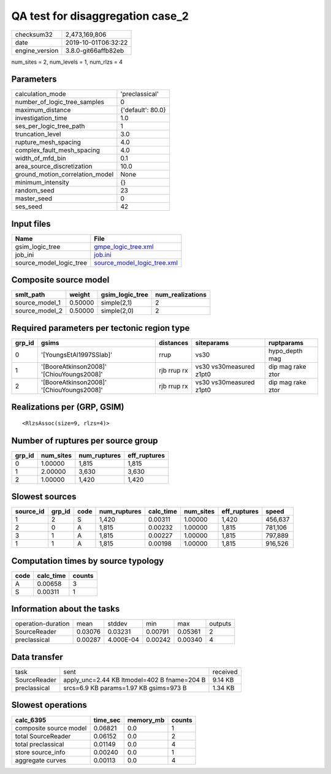 QA test for disaggregation case_2
=================================

============== ===================
checksum32     2,473,169,806      
date           2019-10-01T06:32:22
engine_version 3.8.0-git66affb82eb
============== ===================

num_sites = 2, num_levels = 1, num_rlzs = 4

Parameters
----------
=============================== =================
calculation_mode                'preclassical'   
number_of_logic_tree_samples    0                
maximum_distance                {'default': 80.0}
investigation_time              1.0              
ses_per_logic_tree_path         1                
truncation_level                3.0              
rupture_mesh_spacing            4.0              
complex_fault_mesh_spacing      4.0              
width_of_mfd_bin                0.1              
area_source_discretization      10.0             
ground_motion_correlation_model None             
minimum_intensity               {}               
random_seed                     23               
master_seed                     0                
ses_seed                        42               
=============================== =================

Input files
-----------
======================= ============================================================
Name                    File                                                        
======================= ============================================================
gsim_logic_tree         `gmpe_logic_tree.xml <gmpe_logic_tree.xml>`_                
job_ini                 `job.ini <job.ini>`_                                        
source_model_logic_tree `source_model_logic_tree.xml <source_model_logic_tree.xml>`_
======================= ============================================================

Composite source model
----------------------
============== ======= =============== ================
smlt_path      weight  gsim_logic_tree num_realizations
============== ======= =============== ================
source_model_1 0.50000 simple(2,1)     2               
source_model_2 0.50000 simple(2,0)     2               
============== ======= =============== ================

Required parameters per tectonic region type
--------------------------------------------
====== ========================================= =========== ======================= =================
grp_id gsims                                     distances   siteparams              ruptparams       
====== ========================================= =========== ======================= =================
0      '[YoungsEtAl1997SSlab]'                   rrup        vs30                    hypo_depth mag   
1      '[BooreAtkinson2008]' '[ChiouYoungs2008]' rjb rrup rx vs30 vs30measured z1pt0 dip mag rake ztor
2      '[BooreAtkinson2008]' '[ChiouYoungs2008]' rjb rrup rx vs30 vs30measured z1pt0 dip mag rake ztor
====== ========================================= =========== ======================= =================

Realizations per (GRP, GSIM)
----------------------------

::

  <RlzsAssoc(size=9, rlzs=4)>

Number of ruptures per source group
-----------------------------------
====== ========= ============ ============
grp_id num_sites num_ruptures eff_ruptures
====== ========= ============ ============
0      1.00000   1,815        1,815       
1      2.00000   3,630        3,630       
2      1.00000   1,420        1,420       
====== ========= ============ ============

Slowest sources
---------------
========= ====== ==== ============ ========= ========= ============ =======
source_id grp_id code num_ruptures calc_time num_sites eff_ruptures speed  
========= ====== ==== ============ ========= ========= ============ =======
1         2      S    1,420        0.00311   1.00000   1,420        456,637
2         0      A    1,815        0.00232   1.00000   1,815        781,106
3         1      A    1,815        0.00227   1.00000   1,815        797,889
1         1      A    1,815        0.00198   1.00000   1,815        916,526
========= ====== ==== ============ ========= ========= ============ =======

Computation times by source typology
------------------------------------
==== ========= ======
code calc_time counts
==== ========= ======
A    0.00658   3     
S    0.00311   1     
==== ========= ======

Information about the tasks
---------------------------
================== ======= ========= ======= ======= =======
operation-duration mean    stddev    min     max     outputs
SourceReader       0.03076 0.03231   0.00791 0.05361 2      
preclassical       0.00287 4.000E-04 0.00242 0.00340 4      
================== ======= ========= ======= ======= =======

Data transfer
-------------
============ =========================================== ========
task         sent                                        received
SourceReader apply_unc=2.44 KB ltmodel=402 B fname=204 B 9.14 KB 
preclassical srcs=6.9 KB params=1.97 KB gsims=973 B      1.34 KB 
============ =========================================== ========

Slowest operations
------------------
====================== ======== ========= ======
calc_6395              time_sec memory_mb counts
====================== ======== ========= ======
composite source model 0.06821  0.0       1     
total SourceReader     0.06152  0.0       2     
total preclassical     0.01149  0.0       4     
store source_info      0.00240  0.0       1     
aggregate curves       0.00113  0.0       4     
====================== ======== ========= ======